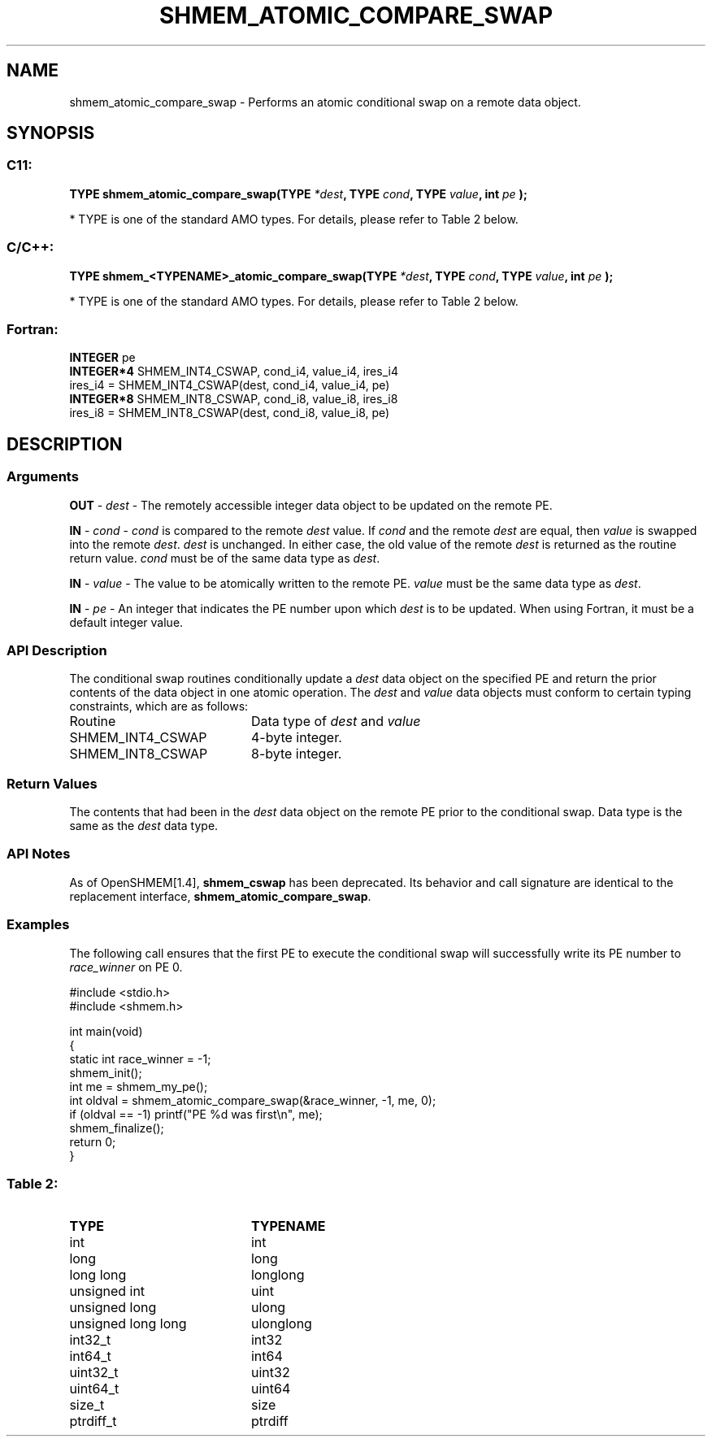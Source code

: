 .TH SHMEM_ATOMIC_COMPARE_SWAP 3  "Open Source Software Solutions, Inc." "OpenSHEMEM Library Documentation"
./ sectionStart
.SH NAME
shmem_atomic_compare_swap \-  Performs an atomic conditional swap on a remote data object. 
./ sectionEnd
./ sectionStart
.SH   SYNOPSIS
./ sectionEnd
./ sectionStart
.SS C11:



.B TYPE
.B shmem_atomic_compare_swap(TYPE
.IB "*dest" ,
.B TYPE
.IB "cond" ,
.B TYPE
.IB "value" ,
.B int
.I pe
.B );
./ sectionEnd


* TYPE is one of the standard AMO types. For details, please refer to Table 2 below.
./ sectionStart
.SS C/C++:



.B TYPE
.B shmem_<TYPENAME>_atomic_compare_swap(TYPE
.IB "*dest" ,
.B TYPE
.IB "cond" ,
.B TYPE
.IB "value" ,
.B int
.I pe
.B );
./ sectionEnd


* TYPE is one of the standard AMO types. For details, please refer to Table 2 below.
./ sectionStart
.SS Fortran:
.nf
.BR "INTEGER " "pe"
.BR "INTEGER*4 " "SHMEM_INT4_CSWAP, cond_i4, value_i4, ires_i4"
ires_i4 = SHMEM_INT4_CSWAP(dest, cond_i4, value_i4, pe)
.BR "INTEGER*8 " "SHMEM_INT8_CSWAP, cond_i8, value_i8, ires_i8"
ires_i8 = SHMEM_INT8_CSWAP(dest, cond_i8, value_i8, pe)
.fi
./ sectionEnd
./ sectionStart
.SH DESCRIPTION
.SS Arguments


.BR "OUT " -
.I dest
- The remotely accessible integer data object to be
updated on the remote PE. 


.BR "IN " -
.I cond
- 
.I cond
is compared to the remote 
.I dest
value. If 
.I cond
and the remote 
.I dest
are equal, then 
.I value
is swapped into the remote 
.IR "dest" .
. Otherwise, the remote 
.I dest
is
unchanged. In either case, the old value of the remote 
.I dest
is
returned as the routine return value. 
.I cond
must be of the same data
type as 
.IR "dest" .
.


.BR "IN " -
.I value
- The value to be atomically written to the remote
PE. 
.I value
must be the same data type as 
.IR "dest" .
.


.BR "IN " -
.I pe
- An integer that indicates the PE number upon which
.I dest
is to be updated. When using Fortran, it must be a default
integer value.
./ sectionEnd
./ sectionStart
.SS API Description
The conditional swap routines conditionally update a 
.I dest
data object on
the specified PE and return the prior contents of the data object in one
atomic operation.
./ sectionEnd
./ sectionStart
The 
.I dest
and 
.I value
data objects must conform to certain typing constraints, which are as follows: 
.TP 20
Routine
Data type of 
.I dest
and 
.I value
./ sectionEnd
./ sectionStart
.TP 20
SHMEM\_INT4\_CSWAP
4-byte integer.
./ sectionEnd
./ sectionStart
.TP 20
SHMEM\_INT8\_CSWAP
8-byte integer.
./ sectionEnd
./ sectionStart
.SS Return Values
The contents that had been in the 
.I dest
data object on the remote
PE prior to the conditional swap. Data type is the same as the
.I dest
data type.
./ sectionEnd
./ sectionStart
.SS API Notes
As of OpenSHMEM[1.4], 
.B shmem\_cswap
has been deprecated.
Its behavior and call signature are identical to the replacement
interface, 
.BR "shmem\_atomic\_compare\_swap" .
./ sectionEnd
./ sectionStart
.SS Examples



The following call ensures that the first PE to execute the conditional swap will successfully write its PE number to 
.I race\_winner
on PE 0.

.nf
#include <stdio.h>
#include <shmem.h>

int main(void)
{
  static int race_winner = -1;
  shmem_init();
  int me = shmem_my_pe();
  int oldval = shmem_atomic_compare_swap(&race_winner, -1, me, 0);
  if (oldval == -1) printf("PE %d was first\\n", me);
  shmem_finalize();
  return 0;
}
.fi





.SS Table 2: 
.TP 20
.B TYPE
.B TYPENAME
.TP
int
int
.TP
long
long
.TP
long long
longlong
.TP
unsigned int
uint
.TP
unsigned long
ulong
.TP
unsigned long long
ulonglong
.TP
int32_t
int32
.TP
int64_t
int64
.TP
uint32_t
uint32
.TP
uint64_t
uint64
.TP
size_t
size
.TP
ptrdiff_t
ptrdiff
